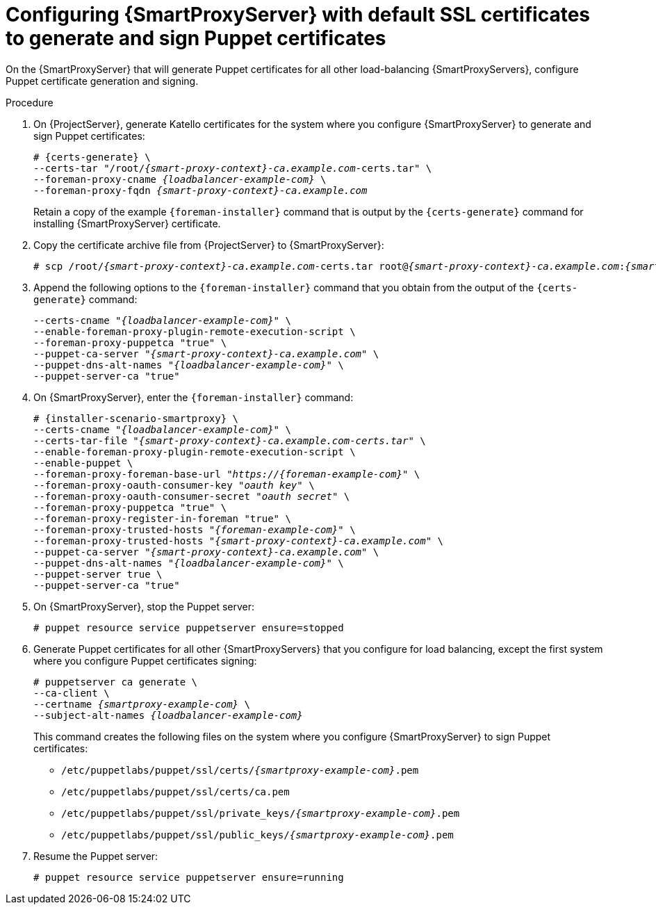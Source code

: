 [id="Configuring_{smart-proxy-context}_Server_with_Default_SSL_Certificates_to_Generate_and_Sign_Puppet_Certificates_{context}"]
= Configuring {SmartProxyServer} with default SSL certificates to generate and sign Puppet certificates

On the {SmartProxyServer} that will generate Puppet certificates for all other load-balancing {SmartProxyServers}, configure Puppet certificate generation and signing.

.Procedure
. On {ProjectServer}, generate Katello certificates for the system where you configure {SmartProxyServer} to generate and sign Puppet certificates:
+
[options="nowrap", subs="+quotes,verbatim,attributes"]
----
# {certs-generate} \
--certs-tar "/root/_{smart-proxy-context}-ca.example.com_-certs.tar" \
--foreman-proxy-cname _{loadbalancer-example-com}_ \
--foreman-proxy-fqdn _{smart-proxy-context}-ca.example.com_
----
+
Retain a copy of the example `{foreman-installer}` command that is output by the `{certs-generate}` command for installing {SmartProxyServer} certificate.
. Copy the certificate archive file from {ProjectServer} to {SmartProxyServer}:
+
[options="nowrap", subs="+quotes,verbatim,attributes"]
----
# scp /root/_{smart-proxy-context}-ca.example.com_-certs.tar root@_{smart-proxy-context}-ca.example.com_:__{smart-proxy-context}-ca.example.com__-certs.tar
----
. Append the following options to the `{foreman-installer}` command that you obtain from the output of the `{certs-generate}` command:
+
[options="nowrap", subs="+quotes,verbatim,attributes"]
----
--certs-cname "_{loadbalancer-example-com}_" \
--enable-foreman-proxy-plugin-remote-execution-script \
--foreman-proxy-puppetca "true" \
--puppet-ca-server "_{smart-proxy-context}-ca.example.com_" \
--puppet-dns-alt-names "_{loadbalancer-example-com}_" \
--puppet-server-ca "true"
----
. On {SmartProxyServer}, enter the `{foreman-installer}` command:
+
[options="nowrap", subs="+quotes,verbatim,attributes"]
----
# {installer-scenario-smartproxy} \
--certs-cname "_{loadbalancer-example-com}_" \
--certs-tar-file "_{smart-proxy-context}-ca.example.com-certs.tar_" \
--enable-foreman-proxy-plugin-remote-execution-script \
--enable-puppet \
--foreman-proxy-foreman-base-url "_https://{foreman-example-com}_" \
--foreman-proxy-oauth-consumer-key "_oauth key_" \
--foreman-proxy-oauth-consumer-secret "_oauth secret_" \
--foreman-proxy-puppetca "true" \
--foreman-proxy-register-in-foreman "true" \
--foreman-proxy-trusted-hosts "_{foreman-example-com}_" \
--foreman-proxy-trusted-hosts "_{smart-proxy-context}-ca.example.com_" \
--puppet-ca-server "_{smart-proxy-context}-ca.example.com_" \
--puppet-dns-alt-names "_{loadbalancer-example-com}_" \
--puppet-server true \
--puppet-server-ca "true"
----
. On {SmartProxyServer}, stop the Puppet server:
+
[options="nowrap", subs="+quotes,verbatim,attributes"]
----
# puppet resource service puppetserver ensure=stopped
----
. Generate Puppet certificates for all other {SmartProxyServers} that you configure for load balancing, except the first system where you configure Puppet certificates signing:
+
[options="nowrap", subs="+quotes,verbatim,attributes"]
----
# puppetserver ca generate \
--ca-client \
--certname _{smartproxy-example-com}_ \
--subject-alt-names _{loadbalancer-example-com}_
----
+
This command creates the following files on the system where you configure {SmartProxyServer} to sign Puppet certificates:
+
* `/etc/puppetlabs/puppet/ssl/certs/_{smartproxy-example-com}_.pem`
* `/etc/puppetlabs/puppet/ssl/certs/ca.pem`
* `/etc/puppetlabs/puppet/ssl/private_keys/_{smartproxy-example-com}_.pem`
* `/etc/puppetlabs/puppet/ssl/public_keys/_{smartproxy-example-com}_.pem`
. Resume the Puppet server:
+
[options="nowrap", subs="+quotes,verbatim,attributes"]
----
# puppet resource service puppetserver ensure=running
----
